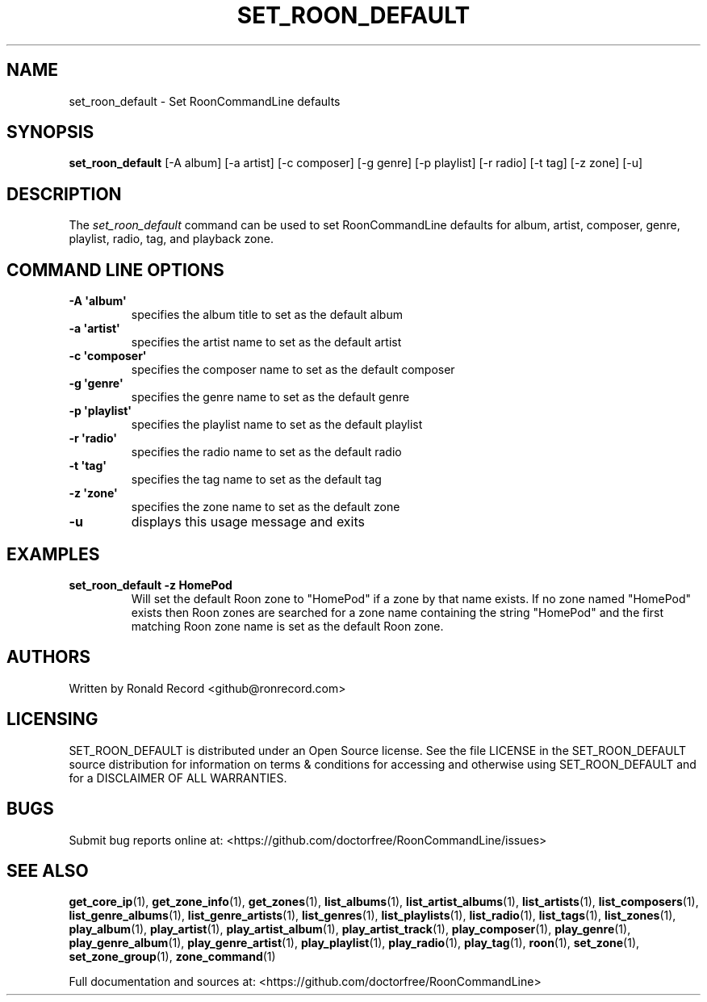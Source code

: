 .\" Automatically generated by Pandoc 2.19.2
.\"
.\" Define V font for inline verbatim, using C font in formats
.\" that render this, and otherwise B font.
.ie "\f[CB]x\f[]"x" \{\
. ftr V B
. ftr VI BI
. ftr VB B
. ftr VBI BI
.\}
.el \{\
. ftr V CR
. ftr VI CI
. ftr VB CB
. ftr VBI CBI
.\}
.TH "SET_ROON_DEFAULT" "1" "August 17, 2024" "set_roon_default 2.0.1" "User Manual"
.hy
.SH NAME
.PP
set_roon_default - Set RoonCommandLine defaults
.SH SYNOPSIS
.PP
\f[B]set_roon_default\f[R] [-A album] [-a artist] [-c composer] [-g
genre] [-p playlist] [-r radio] [-t tag] [-z zone] [-u]
.SH DESCRIPTION
.PP
The \f[I]set_roon_default\f[R] command can be used to set
RoonCommandLine defaults for album, artist, composer, genre, playlist,
radio, tag, and playback zone.
.SH COMMAND LINE OPTIONS
.TP
\f[B]-A \[aq]album\[aq]\f[R]
specifies the album title to set as the default album
.TP
\f[B]-a \[aq]artist\[aq]\f[R]
specifies the artist name to set as the default artist
.TP
\f[B]-c \[aq]composer\[aq]\f[R]
specifies the composer name to set as the default composer
.TP
\f[B]-g \[aq]genre\[aq]\f[R]
specifies the genre name to set as the default genre
.TP
\f[B]-p \[aq]playlist\[aq]\f[R]
specifies the playlist name to set as the default playlist
.TP
\f[B]-r \[aq]radio\[aq]\f[R]
specifies the radio name to set as the default radio
.TP
\f[B]-t \[aq]tag\[aq]\f[R]
specifies the tag name to set as the default tag
.TP
\f[B]-z \[aq]zone\[aq]\f[R]
specifies the zone name to set as the default zone
.TP
\f[B]-u\f[R]
displays this usage message and exits
.SH EXAMPLES
.TP
\f[B]set_roon_default -z HomePod\f[R]
Will set the default Roon zone to \[dq]HomePod\[dq] if a zone by that
name exists.
If no zone named \[dq]HomePod\[dq] exists then Roon zones are searched
for a zone name containing the string \[dq]HomePod\[dq] and the first
matching Roon zone name is set as the default Roon zone.
.SH AUTHORS
.PP
Written by Ronald Record <github@ronrecord.com>
.SH LICENSING
.PP
SET_ROON_DEFAULT is distributed under an Open Source license.
See the file LICENSE in the SET_ROON_DEFAULT source distribution for
information on terms & conditions for accessing and otherwise using
SET_ROON_DEFAULT and for a DISCLAIMER OF ALL WARRANTIES.
.SH BUGS
.PP
Submit bug reports online at:
<https://github.com/doctorfree/RoonCommandLine/issues>
.SH SEE ALSO
.PP
\f[B]get_core_ip\f[R](1), \f[B]get_zone_info\f[R](1),
\f[B]get_zones\f[R](1), \f[B]list_albums\f[R](1),
\f[B]list_artist_albums\f[R](1), \f[B]list_artists\f[R](1),
\f[B]list_composers\f[R](1), \f[B]list_genre_albums\f[R](1),
\f[B]list_genre_artists\f[R](1), \f[B]list_genres\f[R](1),
\f[B]list_playlists\f[R](1), \f[B]list_radio\f[R](1),
\f[B]list_tags\f[R](1), \f[B]list_zones\f[R](1),
\f[B]play_album\f[R](1), \f[B]play_artist\f[R](1),
\f[B]play_artist_album\f[R](1), \f[B]play_artist_track\f[R](1),
\f[B]play_composer\f[R](1), \f[B]play_genre\f[R](1),
\f[B]play_genre_album\f[R](1), \f[B]play_genre_artist\f[R](1),
\f[B]play_playlist\f[R](1), \f[B]play_radio\f[R](1),
\f[B]play_tag\f[R](1), \f[B]roon\f[R](1), \f[B]set_zone\f[R](1),
\f[B]set_zone_group\f[R](1), \f[B]zone_command\f[R](1)
.PP
Full documentation and sources at:
<https://github.com/doctorfree/RoonCommandLine>
